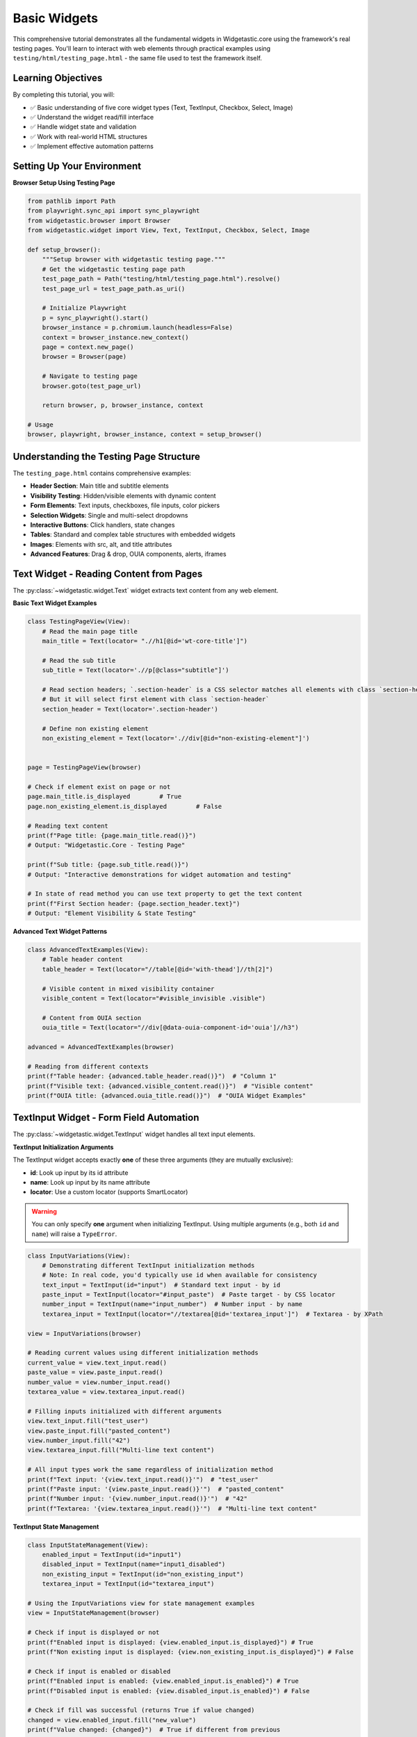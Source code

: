 =============
Basic Widgets
=============

This comprehensive tutorial demonstrates all the fundamental widgets in Widgetastic.core using the framework's real testing pages.
You'll learn to interact with web elements through practical examples using ``testing/html/testing_page.html`` - the same file used to test the framework itself.

Learning Objectives
===================

By completing this tutorial, you will:

* ✅ Basic understanding of five core widget types (Text, TextInput, Checkbox, Select, Image)
* ✅ Understand the widget read/fill interface
* ✅ Handle widget state and validation
* ✅ Work with real-world HTML structures
* ✅ Implement effective automation patterns

Setting Up Your Environment
===========================

**Browser Setup Using Testing Page**

.. code-block:: python

    from pathlib import Path
    from playwright.sync_api import sync_playwright
    from widgetastic.browser import Browser
    from widgetastic.widget import View, Text, TextInput, Checkbox, Select, Image

    def setup_browser():
        """Setup browser with widgetastic testing page."""
        # Get the widgetastic testing page path
        test_page_path = Path("testing/html/testing_page.html").resolve()
        test_page_url = test_page_path.as_uri()

        # Initialize Playwright
        p = sync_playwright().start()
        browser_instance = p.chromium.launch(headless=False)
        context = browser_instance.new_context()
        page = context.new_page()
        browser = Browser(page)

        # Navigate to testing page
        browser.goto(test_page_url)

        return browser, p, browser_instance, context

    # Usage
    browser, playwright, browser_instance, context = setup_browser()

Understanding the Testing Page Structure
=======================================

The ``testing_page.html`` contains comprehensive examples:

* **Header Section**: Main title and subtitle elements
* **Visibility Testing**: Hidden/visible elements with dynamic content
* **Form Elements**: Text inputs, checkboxes, file inputs, color pickers
* **Selection Widgets**: Single and multi-select dropdowns
* **Interactive Buttons**: Click handlers, state changes
* **Tables**: Standard and complex table structures with embedded widgets
* **Images**: Elements with src, alt, and title attributes
* **Advanced Features**: Drag & drop, OUIA components, alerts, iframes

Text Widget - Reading Content from Pages
========================================

The :py:class:`~widgetastic.widget.Text` widget extracts text content from any web element.

**Basic Text Widget Examples**

.. code-block:: python

    class TestingPageView(View):
        # Read the main page title
        main_title = Text(locator= ".//h1[@id='wt-core-title']")

        # Read the sub title
        sub_title = Text(locator='.//p[@class="subtitle"]')

        # Read section headers; `.section-header` is a CSS selector matches all elements with class `section-header`
        # But it will select first element with class `section-header`
        section_header = Text(locator='.section-header')

        # Define non existing element
        non_existing_element = Text(locator='.//div[@id="non-existing-element"]')


    page = TestingPageView(browser)

    # Check if element exist on page or not
    page.main_title.is_displayed        # True
    page.non_existing_element.is_displayed        # False

    # Reading text content
    print(f"Page title: {page.main_title.read()}")
    # Output: "Widgetastic.Core - Testing Page"

    print(f"Sub title: {page.sub_title.read()}")
    # Output: "Interactive demonstrations for widget automation and testing"

    # In state of read method you can use text property to get the text content
    print(f"First Section header: {page.section_header.text}")
    # Output: "Element Visibility & State Testing"


**Advanced Text Widget Patterns**

.. code-block:: python

    class AdvancedTextExamples(View):
        # Table header content
        table_header = Text(locator="//table[@id='with-thead']//th[2]")

        # Visible content in mixed visibility container
        visible_content = Text(locator="#visible_invisible .visible")

        # Content from OUIA section
        ouia_title = Text(locator="//div[@data-ouia-component-id='ouia']//h3")

    advanced = AdvancedTextExamples(browser)

    # Reading from different contexts
    print(f"Table header: {advanced.table_header.read()}")  # "Column 1"
    print(f"Visible text: {advanced.visible_content.read()}")  # "Visible content"
    print(f"OUIA title: {advanced.ouia_title.read()}")  # "OUIA Widget Examples"

TextInput Widget - Form Field Automation
========================================

The :py:class:`~widgetastic.widget.TextInput` widget handles all text input elements.

**TextInput Initialization Arguments**

The TextInput widget accepts exactly **one** of these three arguments (they are mutually exclusive):

* **id**: Look up input by its id attribute
* **name**: Look up input by its name attribute
* **locator**: Use a custom locator (supports SmartLocator)

.. warning::
   You can only specify **one** argument when initializing TextInput. Using multiple arguments
   (e.g., both ``id`` and ``name``) will raise a ``TypeError``.


.. code-block:: python

    class InputVariations(View):
        # Demonstrating different TextInput initialization methods
        # Note: In real code, you'd typically use id when available for consistency
        text_input = TextInput(id="input")  # Standard text input - by id
        paste_input = TextInput(locator="#input_paste")  # Paste target - by CSS locator
        number_input = TextInput(name="input_number")  # Number input - by name
        textarea_input = TextInput(locator="//textarea[@id='textarea_input']")  # Textarea - by XPath

    view = InputVariations(browser)

    # Reading current values using different initialization methods
    current_value = view.text_input.read()
    paste_value = view.paste_input.read()
    number_value = view.number_input.read()
    textarea_value = view.textarea_input.read()

    # Filling inputs initialized with different arguments
    view.text_input.fill("test_user")
    view.paste_input.fill("pasted_content")
    view.number_input.fill("42")
    view.textarea_input.fill("Multi-line text content")

    # All input types work the same regardless of initialization method
    print(f"Text input: '{view.text_input.read()}'")  # "test_user"
    print(f"Paste input: '{view.paste_input.read()}'")  # "pasted_content"
    print(f"Number input: '{view.number_input.read()}'")  # "42"
    print(f"Textarea: '{view.textarea_input.read()}'")  # "Multi-line text content"



**TextInput State Management**

.. code-block:: python

    class InputStateManagement(View):
        enabled_input = TextInput(id="input1")
        disabled_input = TextInput(name="input1_disabled")
        non_existing_input = TextInput(id="non_existing_input")
        textarea_input = TextInput(id="textarea_input")

    # Using the InputVariations view for state management examples
    view = InputStateManagement(browser)

    # Check if input is displayed or not
    print(f"Enabled input is displayed: {view.enabled_input.is_displayed}") # True
    print(f"Non existing input is displayed: {view.non_existing_input.is_displayed}") # False

    # Check if input is enabled or disabled
    print(f"Enabled input is enabled: {view.enabled_input.is_enabled}") # True
    print(f"Disabled input is enabled: {view.disabled_input.is_enabled}") # False

    # Check if fill was successful (returns True if value changed)
    changed = view.enabled_input.fill("new_value")
    print(f"Value changed: {changed}")  # True if different from previous

    no_change = view.enabled_input.fill("new_value")  # Same value
    print(f"Value changed: {no_change}")   # False, no change needed


    # Multi-line content in textarea
    textarea_content = "Line 1\nLine 2\nNew content"
    view.textarea_input.fill(textarea_content)
    view.textarea_input.read()



Checkbox Widget - Boolean State Management
==========================================

The :py:class:`~widgetastic.widget.Checkbox` widget handles checkbox elements.

**Checkbox Examples from Testing Page**

.. code-block:: python

    class CheckboxView(View):
        # Main form checkboxes
        enabled_checkbox = Checkbox(id="input2")
        disabled_checkbox = Checkbox(id="input2_disabled")

    checkboxes = CheckboxView(browser)

    # Check is_displayed and is_enabled
    print(f"Enabled checkbox is displayed: {checkboxes.enabled_checkbox.is_displayed}") # True
    print(f"Disabled checkbox is displayed: {checkboxes.disabled_checkbox.is_displayed}") # True

    print(f"Enabled checkbox is enabled: {checkboxes.enabled_checkbox.is_enabled}") # True
    print(f"Disabled checkbox is enabled: {checkboxes.disabled_checkbox.is_enabled}") # False

    # Filling  and reading checkboxes
    checkboxes.enabled_checkbox.fill(True)   # Check
    checkboxes.enabled_checkbox.read() # True
    checkboxes.enabled_checkbox.fill(False)        # Uncheck
    checkboxes.enabled_checkbox.read() # False


Select Widget - Dropdown Management
===================================

The :py:class:`~widgetastic.widget.Select` widget handles HTML select elements.

**Select Examples from Testing Page**

.. code-block:: python

    class SelectView(View):
        # Single selection dropdowns
        single_select = Select(name="testselect1")

        # Multiple selection dropdown
        multi_select = Select(name="testselect2")

        # Select with no initial selection
        no_selection = Select(name="testselect3")

    selects = SelectView(browser)

    # Reading selected values
    current = selects.single_select.read()
    print(f"Current selection: {current}")  # "Foo"

    # Get all available options
    options = selects.single_select.all_options
    print(f"Available options: {options}")  # [Option(text='Foo', value='foo'), Option(text='Bar', value='bar')]

    # Select by visible text
    selects.single_select.fill("Bar")

    # Select by value
    selects.single_select.fill(("by_value", "foo"))

    # Multiple selection
    selects.multi_select.fill(["Foo", "Baz"])
    selected_multiple = selects.multi_select.read() # ["Foo", "Baz"]
    print(f"Multi-selected: {selected_multiple}")

Image Widget - Image Attribute Access
=====================================

The :py:class:`~widgetastic.widget.Image` widget provides access to HTML image elements.

**Image Examples from Testing Page**

.. code-block:: python

    class ImageView(View):
        # Images with different attributes
        full_image = Image('.//img[@id="test-image-full"]')      # Has src, alt, title
        src_only_image = Image('.//img[@id="test-image-src-only"]')  # Only src
        alt_image = Image('.//img[@id="test-image-alt"]')        # Has src and alt

    images = ImageView(browser)

    # Accessing image attributes
    print(f"Full image src: {images.full_image.src}")
    print(f"Full image alt: {images.full_image.alt}")    # "Green test image"
    print(f"Full image title: {images.full_image.title}") # "Image title"

    # Check image visibility
    if images.full_image.is_displayed:
        print("Image is visible on page")
